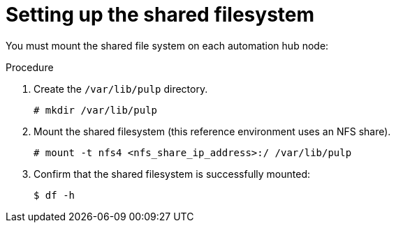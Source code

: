 [id="proc-shared-filesystem"]

= Setting up the shared filesystem

You must mount the shared file system on each automation hub node:

.Procedure

. Create the `/var/lib/pulp` directory.
+
----
# mkdir /var/lib/pulp
----
+
. Mount the shared filesystem (this reference environment uses an NFS share).
+
----
# mount -t nfs4 <nfs_share_ip_address>:/ /var/lib/pulp
----
+
. Confirm that the shared filesystem is successfully mounted:
+
----
$ df -h
----